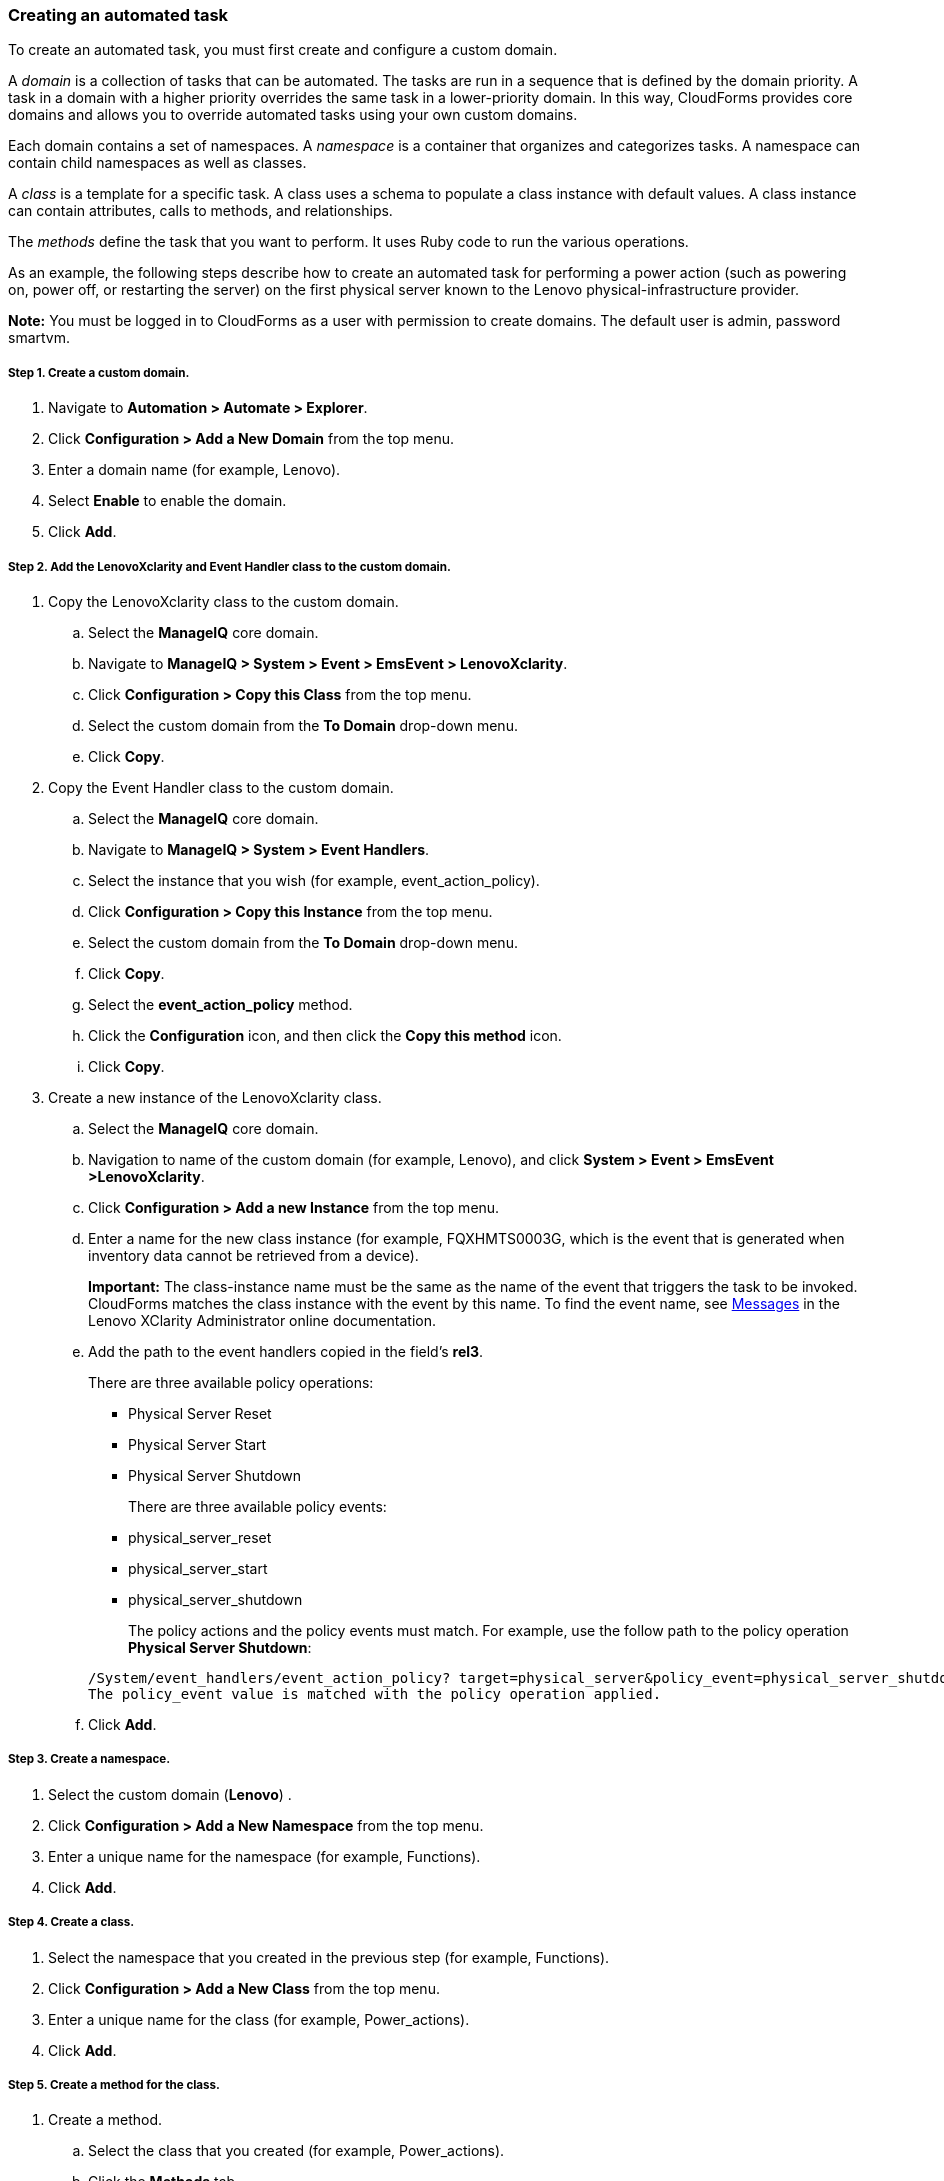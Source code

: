 === Creating an automated task

To create an automated task, you must first create and configure a custom domain.

A _domain_ is a collection of tasks that can be automated. The tasks are run in a sequence that is defined by the domain priority. A task in a domain with a higher priority overrides the same task in a lower-priority domain. In this way, CloudForms provides core domains and allows you to override automated tasks using your own custom domains.

Each domain contains a set of namespaces. A _namespace_ is a container that organizes and categorizes tasks. A namespace can contain child namespaces as well as classes.

A _class_ is a template for a specific task. A class uses a schema to populate a class instance with default values. A class instance can contain attributes, calls to methods, and relationships.

The _methods_ define the task that you want to perform. It uses Ruby code to run the various operations.

As an example, the following steps describe how to create an automated task for performing a power action (such as powering on, power off, or restarting the server) on the first physical server known to the Lenovo physical-infrastructure provider.

*Note:* You must be logged in to CloudForms as a user with permission to create domains. The default user is admin, password smartvm.

===== Step 1. Create a custom domain.

. Navigate to *Automation > Automate > Explorer*.
. Click *Configuration > Add a New Domain* from the top menu.
. Enter a domain name (for example, Lenovo).
. Select *Enable* to enable the domain.
. Click *Add*.

===== Step 2. Add the LenovoXclarity and Event Handler class to the custom domain.

. Copy the LenovoXclarity class to the custom domain.
.. Select the *ManageIQ* core domain.
.. Navigate to *ManageIQ > System > Event > EmsEvent > LenovoXclarity*.
.. Click *Configuration > Copy this Class* from the top menu.
.. Select the custom domain from the *To Domain* drop-down menu.
.. Click *Copy*.
. Copy the Event Handler class to the custom domain.
.. Select the *ManageIQ* core domain.
.. Navigate to *ManageIQ > System > Event Handlers*.
.. Select the instance that you wish (for example, event_action_policy).
.. Click *Configuration > Copy this Instance* from the top menu.
.. Select the custom domain from the *To Domain* drop-down menu.
.. Click *Copy*.
.. Select the *event_action_policy* method.
.. Click the *Configuration* icon, and then click the *Copy this method* icon.
.. Click *Copy*.
. Create a new instance of the LenovoXclarity class.
.. Select the *ManageIQ* core domain.
.. Navigation to name of the custom domain (for example, Lenovo), and click *System > Event > EmsEvent >LenovoXclarity*.
.. Click *Configuration > Add a new Instance* from the top menu.
.. Enter a name for the new class instance (for example, FQXHMTS0003G, which is the event that is generated when inventory data cannot be retrieved from a device).
+
*Important:* The class-instance name must be the same as the name of the event that triggers the task to be invoked. CloudForms matches the class instance with the event by this name. To find the event name, see http://sysmgt.lenovofiles.com/help/topic/com.lenovo.lxca.doc/messages.html?cp=1_22_16[Messages] in the Lenovo XClarity Administrator online documentation.
.. Add the path to the event handlers copied in the field’s *rel3*.

+
There are three available policy operations:

* Physical Server Reset
* Physical Server Start
* Physical Server Shutdown

+
There are three available policy events:

* physical_server_reset
* physical_server_start
* physical_server_shutdown

+
The policy actions and the policy events must match.
For example, use the follow path to the policy operation *Physical Server Shutdown*:

+
----
/System/event_handlers/event_action_policy? target=physical_server&policy_event=physical_server_shutdown&param=
The policy_event value is matched with the policy operation applied.
----

+
.. Click *Add*.

===== Step 3. Create a namespace.

. Select the custom domain (*Lenovo*) .
. Click *Configuration > Add a New Namespace* from the top menu.
. Enter a unique name for the namespace (for example, Functions).
. Click *Add*.

===== Step 4. Create a class.

. Select the namespace that you created in the previous step (for example, Functions).
. Click *Configuration > Add a New Class* from the top menu.
. Enter a unique name for the class (for example, Power_actions).
. Click *Add*.

===== Step 5. Create a method for the class.

. Create a method.
.. Select the class that you created (for example, Power_actions).
.. Click the *Methods* tab.
.. Click *Configuration > Add a new method* from the top menu.
.. Enter a name for the method (for example, power_off).
.. Select “inline” for the location. 
.. Enter the following script in the *Data* field:
+
----
server = $evm.vmdb('PhysicalServer').first $evm.log(:info, "Powering Server #{server.name} OFF") 
server.power_off exit MIQ_OK
----
.. Click *Validate* to verify the syntax.
.. Click *Add*.
. Add a schema to the class.
.. Select the class that you created (for example, Power_actions).
.. Select the *Schema* tab.
.. Click *Configuration > Edit selected Schema* from the top menu.
.. Click the *+* icon to add a field to the schema.
.. Enter *“execute”* for the name.
.. Select *“Power_actions”* for the type.
.. Select *“String”* for the data type.
.. Click the check mark icon.
.. Click *Save*.
. Add the method to the class.
.. Select the *Instances* tab.
.. Click *Configuration > Add new Instance* from the top menu.
.. Enter the name of the instance that you created earlier (for example, Physical_Server_PowerOff).
.. Enter the name of the method that you created earlier (for example, power_off).
.. Click *Add*.

